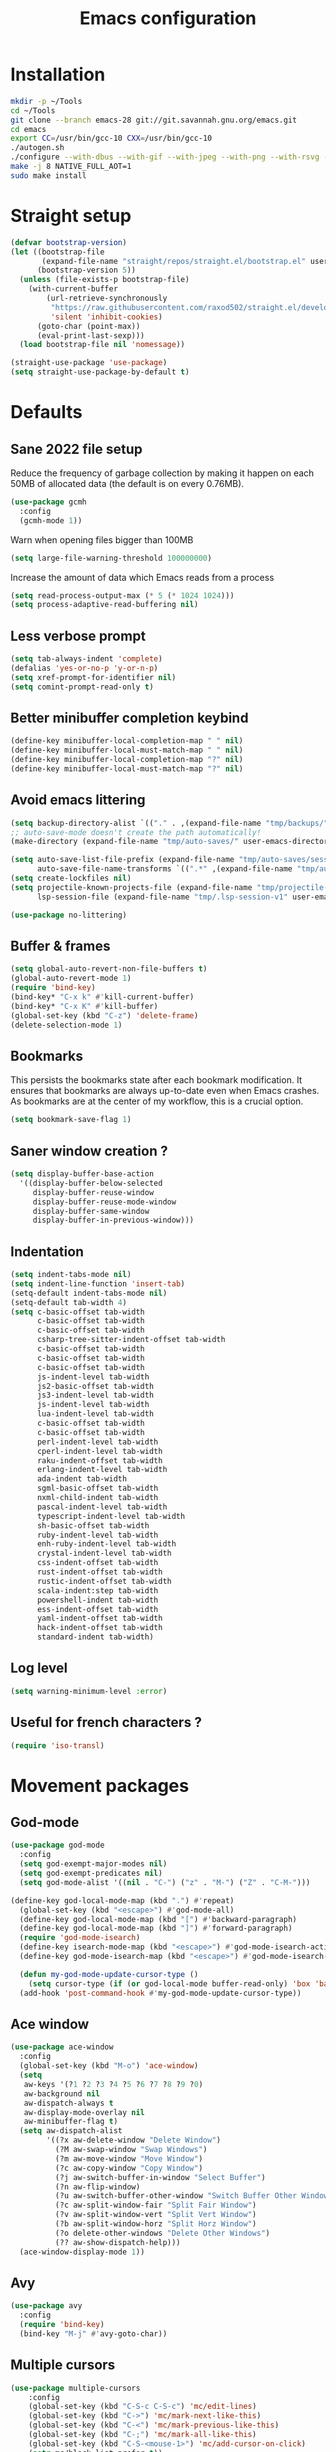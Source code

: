 #+TITLE: Emacs configuration
#+PROPERTY: header-args:emacs-lisp :tangle .emacs.d/init.el :mkdirp yes

* Installation
#+BEGIN_SRC sh :tangle ~/.scripts/emacs/install.sh :shebang #!/usr/bin/env bash :mkdirp yes
mkdir -p ~/Tools
cd ~/Tools
git clone --branch emacs-28 git://git.savannah.gnu.org/emacs.git
cd emacs
export CC=/usr/bin/gcc-10 CXX=/usr/bin/gcc-10
./autogen.sh
./configure --with-dbus --with-gif --with-jpeg --with-png --with-rsvg --with-x-toolkit=gtk --with-xwidgets --with-imagemagick --with-cairo --with-mailutils --with-gnutls -without-pop --with-json --with-native-compilation
make -j 8 NATIVE_FULL_AOT=1
sudo make install
#+END_SRC

* Straight setup
 #+BEGIN_SRC emacs-lisp
  (defvar bootstrap-version)
  (let ((bootstrap-file
         (expand-file-name "straight/repos/straight.el/bootstrap.el" user-emacs-directory))
        (bootstrap-version 5))
    (unless (file-exists-p bootstrap-file)
      (with-current-buffer
          (url-retrieve-synchronously
           "https://raw.githubusercontent.com/raxod502/straight.el/develop/install.el"
           'silent 'inhibit-cookies)
        (goto-char (point-max))
        (eval-print-last-sexp)))
    (load bootstrap-file nil 'nomessage))
#+END_SRC

#+BEGIN_SRC emacs-lisp
  (straight-use-package 'use-package)
  (setq straight-use-package-by-default t)
#+END_SRC

* Defaults
** Sane 2022 file setup
Reduce the frequency of garbage collection by making it happen on each 50MB of allocated data (the default is on every 0.76MB).
#+BEGIN_SRC emacs-lisp
  (use-package gcmh
    :config
    (gcmh-mode 1))
#+END_SRC

Warn when opening files bigger than 100MB
#+BEGIN_SRC emacs-lisp
  (setq large-file-warning-threshold 100000000)
#+END_SRC

Increase the amount of data which Emacs reads from a process
#+BEGIN_SRC emacs-lisp
(setq read-process-output-max (* 5 (* 1024 1024)))
(setq process-adaptive-read-buffering nil)
#+END_SRC

** Less verbose prompt
#+BEGIN_SRC emacs-lisp
  (setq tab-always-indent 'complete)
  (defalias 'yes-or-no-p 'y-or-n-p)
  (setq xref-prompt-for-identifier nil)
  (setq comint-prompt-read-only t)
#+END_SRC

** Better minibuffer completion keybind
#+begin_src emacs-lisp
  (define-key minibuffer-local-completion-map " " nil)
  (define-key minibuffer-local-must-match-map " " nil)
  (define-key minibuffer-local-completion-map "?" nil)
  (define-key minibuffer-local-must-match-map "?" nil)
#+end_src

** Avoid emacs littering
#+BEGIN_SRC emacs-lisp
  (setq backup-directory-alist `(("." . ,(expand-file-name "tmp/backups/" user-emacs-directory))))
  ;; auto-save-mode doesn't create the path automatically!
  (make-directory (expand-file-name "tmp/auto-saves/" user-emacs-directory) t)
  
  (setq auto-save-list-file-prefix (expand-file-name "tmp/auto-saves/sessions/" user-emacs-directory)
        auto-save-file-name-transforms `((".*" ,(expand-file-name "tmp/auto-saves/" user-emacs-directory) t)))
  (setq create-lockfiles nil)
  (setq projectile-known-projects-file (expand-file-name "tmp/projectile-bookmarks.eld" user-emacs-directory)
        lsp-session-file (expand-file-name "tmp/.lsp-session-v1" user-emacs-directory))
  
  (use-package no-littering)
#+END_SRC

** Buffer & frames
#+BEGIN_SRC emacs-lisp
  (setq global-auto-revert-non-file-buffers t)
  (global-auto-revert-mode 1)
  (require 'bind-key)
  (bind-key* "C-x k" #'kill-current-buffer)
  (bind-key* "C-x K" #'kill-buffer)
  (global-set-key (kbd "C-z") 'delete-frame)
  (delete-selection-mode 1)
#+END_SRC

** Bookmarks
This persists the bookmarks state after each bookmark modification.
It ensures that bookmarks are always up-to-date even when Emacs crashes.
As bookmarks are at the center of my workflow, this is a crucial option.

#+begin_src emacs-lisp
  (setq bookmark-save-flag 1)
#+end_src

** Saner window creation ?
#+begin_src emacs-lisp
  (setq display-buffer-base-action
    '((display-buffer-below-selected
       display-buffer-reuse-window
       display-buffer-reuse-mode-window
       display-buffer-same-window
       display-buffer-in-previous-window)))
#+end_src

** Indentation
#+BEGIN_SRC emacs-lisp
  (setq indent-tabs-mode nil)
  (setq indent-line-function 'insert-tab)
  (setq-default indent-tabs-mode nil)
  (setq-default tab-width 4)
  (setq c-basic-offset tab-width
        c-basic-offset tab-width
        c-basic-offset tab-width
        csharp-tree-sitter-indent-offset tab-width
        c-basic-offset tab-width
        c-basic-offset tab-width
        c-basic-offset tab-width
        js-indent-level tab-width
        js2-basic-offset tab-width
        js3-indent-level tab-width
        js-indent-level tab-width
        lua-indent-level tab-width
        c-basic-offset tab-width
        c-basic-offset tab-width
        perl-indent-level tab-width
        cperl-indent-level tab-width
        raku-indent-offset tab-width
        erlang-indent-level tab-width
        ada-indent tab-width
        sgml-basic-offset tab-width
        nxml-child-indent tab-width
        pascal-indent-level tab-width
        typescript-indent-level tab-width
        sh-basic-offset tab-width
        ruby-indent-level tab-width
        enh-ruby-indent-level tab-width
        crystal-indent-level tab-width
        css-indent-offset tab-width
        rust-indent-offset tab-width
        rustic-indent-offset tab-width
        scala-indent:step tab-width
        powershell-indent tab-width
        ess-indent-offset tab-width
        yaml-indent-offset tab-width
        hack-indent-offset tab-width
        standard-indent tab-width)
#+END_SRC

** Log level
#+BEGIN_SRC emacs-lisp
  (setq warning-minimum-level :error)
#+END_SRC

** Useful for french characters ?
#+begin_src emacs-lisp
  (require 'iso-transl)
#+end_src

* Movement packages
** God-mode
#+begin_src emacs-lisp
  (use-package god-mode
    :config
    (setq god-exempt-major-modes nil)
    (setq god-exempt-predicates nil)
    (setq god-mode-alist '((nil . "C-") ("z" . "M-") ("Z" . "C-M-")))

  (define-key god-local-mode-map (kbd ".") #'repeat)
    (global-set-key (kbd "<escape>") #'god-mode-all)
    (define-key god-local-mode-map (kbd "[") #'backward-paragraph)
    (define-key god-local-mode-map (kbd "]") #'forward-paragraph)
    (require 'god-mode-isearch)
    (define-key isearch-mode-map (kbd "<escape>") #'god-mode-isearch-activate)
    (define-key god-mode-isearch-map (kbd "<escape>") #'god-mode-isearch-disable)

    (defun my-god-mode-update-cursor-type ()
      (setq cursor-type (if (or god-local-mode buffer-read-only) 'box 'bar)))
    (add-hook 'post-command-hook #'my-god-mode-update-cursor-type))
#+end_src

** Ace window
#+BEGIN_SRC emacs-lisp
  (use-package ace-window
    :config
    (global-set-key (kbd "M-o") 'ace-window)
    (setq
     aw-keys '(?1 ?2 ?3 ?4 ?5 ?6 ?7 ?8 ?9 ?0)
     aw-background nil
     aw-dispatch-always t
     aw-display-mode-overlay nil
     aw-minibuffer-flag t)
    (setq aw-dispatch-alist
          '((?x aw-delete-window "Delete Window")
            (?M aw-swap-window "Swap Windows")
            (?m aw-move-window "Move Window")
            (?c aw-copy-window "Copy Window")
            (?j aw-switch-buffer-in-window "Select Buffer")
            (?n aw-flip-window)
            (?u aw-switch-buffer-other-window "Switch Buffer Other Window")
            (?c aw-split-window-fair "Split Fair Window")
            (?v aw-split-window-vert "Split Vert Window")
            (?b aw-split-window-horz "Split Horz Window")
            (?o delete-other-windows "Delete Other Windows")
            (?? aw-show-dispatch-help)))
    (ace-window-display-mode 1))
#+END_SRC

** Avy
#+BEGIN_SRC emacs-lisp
  (use-package avy
    :config
    (require 'bind-key)
    (bind-key "M-j" #'avy-goto-char))
#+END_SRC

** Multiple cursors
#+BEGIN_SRC emacs-lisp
  (use-package multiple-cursors
      :config
      (global-set-key (kbd "C-S-c C-S-c") 'mc/edit-lines)
      (global-set-key (kbd "C->") 'mc/mark-next-like-this)
      (global-set-key (kbd "C-<") 'mc/mark-previous-like-this)
      (global-set-key (kbd "C-;") 'mc/mark-all-like-this)
      (global-set-key (kbd "C-S-<mouse-1>") 'mc/add-cursor-on-click)
      (setq mc/black-list-prefer t))
#+END_SRC

** Expand region
#+BEGIN_SRC emacs-lisp
  (use-package expand-region
    :config
    (global-set-key (kbd "C-=") 'er/expand-region)
    (global-set-key (kbd "C--") 'er/contract-region))
#+END_SRC

** Undo-fu
#+begin_src emacs-lisp
  (use-package undo-fu
    :config
    (global-unset-key (kbd "C-/"))
    (global-unset-key (kbd "C-?"))
    (global-set-key (kbd "C-/")   'undo-fu-only-undo)
    (global-set-key (kbd "C-?") 'undo-fu-only-redo))
#+end_src

* Appearance
** Hide mode-line minor mode
#+begin_src emacs-lisp
  (defvar-local hidden-mode-line-mode nil)

  (define-minor-mode hidden-mode-line-mode
    "Minor mode to hide the mode-line in the current buffer."
    :init-value nil
    :global t
    :variable hidden-mode-line-mode
    :group 'editing-basics
    (if hidden-mode-line-mode
        (setq hide-mode-line mode-line-format
              mode-line-format nil)
      (setq mode-line-format hide-mode-line
            hide-mode-line nil))
    (force-mode-line-update)
    (when (and (called-interactively-p 'interactive)
               hidden-mode-line-mode)
      (run-with-idle-timer
       0 nil 'message
       (concat "Hidden Mode Line Mode enabled.  "
               "Use M-x hidden-mode-line-mode to make the mode-line appear."))))
#+end_src

** Lighter interface
#+BEGIN_SRC emacs-lisp
  (scroll-bar-mode -1)
  (tool-bar-mode -1)
  (tooltip-mode -1)
  (menu-bar-mode -1)
  (setq
   window-divider-default-places t
   window-divider-default-right-width 1
   window-divider-default-bottom-width 1)
  (window-divider-mode 1)
#+END_SRC

** Fonts setting
#+BEGIN_SRC emacs-lisp
  (setq-default fill-column 100)

  (set-face-attribute 'default nil :font "SauceCodePro NF-12")

  ;; Set the fixed pitch face
  (set-face-attribute 'fixed-pitch nil :font "SauceCodePro NF-12")

  ;; Set the variable pitch face
  (set-face-attribute 'variable-pitch nil :font "Cantarell-12" :weight 'regular)

  (defun disable-mixed-pitch ()
    (interactive)
    (mixed-pitch-mode -1))

  (use-package mixed-pitch
    :hook
    (text-mode . mixed-pitch-mode)
    (yaml-mode . disable-mixed-pitch))

;;  (use-package textsize
;;    :commands textsize-mode
;;    :init (textsize-mode)
;;    :config
;;    (setq textsize-default-points 11))
#+END_SRC

** Theme magic
The following functions allow me to change my emacs theme and have my topbar and search application using emacs colors.
#+BEGIN_SRC emacs-lisp
  (defun generate-colors-file ()
    "Function to generate my colors file."
    (interactive)
    (delete-file "~/.colors")
    (append-to-file
     (concat
      "background="
      (face-background 'default)

      "\nbackground_alt="
      (face-background 'mode-line-inactive)

      "\nforeground="
      (face-foreground 'default)

      "\nforeground_alt="
      (face-foreground 'diff-context)

      "\nselected="
      (face-background 'region)

      "\nhighlight="
      (face-background 'cursor)

      "\nalert="
      (face-background 'trailing-whitespace)

      "\n"
      )

     nil

     "~/.colors"
     )
    )
#+END_SRC

The following allows emacs to interact with Pywal and wpgtk to generate a theme based on the Emacs one for the rest of my system.
After installing both tools, you just need to execute the command: `wpg-install.sh -Iig` and select the FlatColors gnome theme.
#+BEGIN_SRC emacs-lisp
  (use-package theme-magic)

  (defun custom/load-theme ()
    "Load a theme, generate my colors file and refresh my window manager."
    (interactive)
    (call-interactively 'load-theme)
    (run-with-timer 0.2 nil (lambda ()
                              (theme-magic-from-emacs)
                              (generate-colors-file)
                              (shell-command "wpg -i .wallpaper ~/.cache/wal/colors.json" nil nil)
                              (shell-command "wpg -s .wallpaper" nil nil)
                              (exwm/refresh-setup-and-monitors))))
#+END_SRC

** Doom themes
One can use (global-hl-line-mode 1) to highlight the current line.
#+BEGIN_SRC emacs-lisp
  (use-package doom-themes
    ;;:custom-face
    ;; (org-block ((t (:background "#272C36"))))
    ;; (org-block-begin-line ((t (:background "#272C36"))))
    ;; (org-block-end-line ((t (:background "#272C36"))))
    ;; (window-divider ((t (:foreground "#2e3440"))))
    ;; (window-divider-first-pixel ((t (:foreground "#2e3440"))))
    ;; (window-divider-last-pixel ((t (:foreground "#2e3440"))))
    ;; (hl-line ((t (:background "#434C5E"))))
    ;; :hook (server-after-make-frame . (lambda () (load-theme
    ;;                                            'doom-nord t)))
    :config
    (defun doom-themes-hide-modeline ())
    (doom-themes-org-config))

    ;;(defun darken-buffer ()
    ;;  (setq buffer-face-mode-face `(:background "#272C36"))
    ;;  (face-remap-add-relative 'hl-line `(:background "#2e3440"))
    ;;  (face-remap-add-relative 'fringe `(:background "#272C36"))
    ;;  (buffer-face-mode 1))

    ;;(add-hook 'help-mode-hook #'darken-buffer)
    ;;(add-hook 'helpful-mode-hook #'darken-buffer)
#+END_SRC

** Modus theme
#+BEGIN_SRC emacs-lisp
  (use-package modus-themes
    :init
    (setq modus-themes-mode-line '(borderless accented))
    (modus-themes-load-themes))
#+END_SRC

** Doom modeline
#+BEGIN_SRC emacs-lisp
  (defun custom/doom-modeline-start ()
    (interactive)
    (doom-modeline-mode 0)
    (setq doom-modeline-height 24
          doom-modeline-major-mode-icon nil
          doom-modeline-major-mode-color-icon nil
          doom-modeline-gnus t
          doom-modeline-gnus-timer 1)

    (set-face-attribute 'doom-modeline-bar nil :background (face-background 'mode-line))
    (set-face-attribute 'doom-modeline-bar-inactive nil :background (face-background 'mode-line-inactive))
    (set-face-attribute 'mode-line nil :height 90)
    (set-face-attribute 'mode-line-inactive nil :height 90)
    (column-number-mode 1)
    (doom-modeline-mode 1))

  (use-package doom-modeline
    :hook (server-after-make-frame . custom/doom-modeline-start)
    :config
    (defun fw/s-truncate (len s &optional ellipsis)
      "Like `s-truncate' but
            - return S when LEN is nil
            - return empty string when len is shorter than ELLIPSIS"
      (declare (pure t) (side-effect-free t))
      (let ((ellipsis (or ellipsis "...")))
        (cond
         ((null len) s)
         ((< len (length ellipsis)) "")
         (t (s-truncate len s ellipsis)))))

    (defun fw/doom-modeline-segment--buffer-info (orig-fn &rest args)
      "`doom-modeline-segment--buffer-info' but truncate for EXWM buffers."
      (fw/s-truncate (max 15 (- (window-width) 50))
                     (format-mode-line (apply orig-fn args))
                     "..."))
    (advice-add #'doom-modeline-segment--buffer-info :around #'fw/doom-modeline-segment--buffer-info))
#+END_SRC

** Focus
*** Olivetti
#+BEGIN_SRC emacs-lisp
  (use-package olivetti
    :config
    (setq olivetti-margin-width 120
          olivetti-minimum-body-width 120
          olivetti-body-width 120))
#+END_SRC

*** Hideshow
#+BEGIN_SRC emacs-lisp
  (use-package hideshow
    :hook
    (prog-mode . hs-minor-mode)
    :bind (
           :map prog-mode-map
           ("C-<tab>" . hs-cycle)
           ("C-<iso-lefttab>" . hs-global-cycle))
    :config
    (defun hs-cycle (&optional level)
      (interactive "p")
      (let (message-log-max
            (inhibit-message t))
        (if (= level 1)
            (pcase last-command
              ('hs-cycle
               (hs-hide-level 1)
               (setq this-command 'hs-cycle-children))
              ('hs-cycle-children
               ;; TODO: Fix this case. `hs-show-block' needs to be
               ;; called twice to open all folds of the parent
               ;; block.
               (save-excursion (hs-show-block))
               (hs-show-block)
               (setq this-command 'hs-cycle-subtree))
              ('hs-cycle-subtree
               (hs-hide-block))
              (_
               (if (not (hs-already-hidden-p))
                   (hs-hide-block)
                 (hs-hide-level 1)
                 (setq this-command 'hs-cycle-children))))
          (hs-hide-level level)
          (setq this-command 'hs-hide-level))))

    (defun hs-global-cycle ()
      (interactive)
      (pcase last-command
        ('hs-global-cycle
         (save-excursion (hs-show-all))
         (setq this-command 'hs-global-show))
        (_ (hs-hide-all)))))
#+END_SRC

** Focus
#+BEGIN_SRC emacs-lisp
  (use-package focus)
#+END_SRC

** Pulsar
#+BEGIN_SRC emacs-lisp
  (use-package pulsar
    :straight (pulsar :type git :host gitlab :repo "protesilaos/pulsar")
    :config
    (setq pulse-flag t)
    (pulsar-global-mode 1))
#+END_SRC

** All the icons
#+BEGIN_SRC emacs-lisp
  (use-package all-the-icons
    :if (display-graphic-p))
#+END_SRC

#+BEGIN_SRC emacs-lisp
  (use-package all-the-icons-dired
    :hook
    (dired-mode . all-the-icons-dired-mode))
#+END_SRC

#+BEGIN_SRC emacs-lisp
  (use-package all-the-icons-ibuffer
    :after all-the-icons)
#+END_SRC

** Coding style
#+BEGIN_SRC emacs-lisp
  (defun custom/coding-faces ()
    (interactive)
    (set-face-attribute 'font-lock-keyword-face nil :weight 'ultra-bold)
    (set-face-attribute 'font-lock-comment-face nil :slant 'italic :weight 'normal)
    (set-face-attribute 'font-lock-function-name-face nil :slant 'italic :weight 'semi-bold)
    (set-face-attribute 'font-lock-string-face nil :weight 'normal :slant 'italic))

  (add-hook 'prog-mode-hook #'custom/coding-faces)

  (use-package prism
    :defer t
    :config
    (setq prism-num-faces 16)

    (prism-set-colors
      :desaturations '(0) ; do not change---may lower the contrast ratio
      :lightens '(0)      ; same
      :colors (modus-themes-with-colors
                (list blue
                      fg-main
                      magenta
                      green
                      red-alt
                      cyan
                      cyan-alt
                      red-alt-other
                      magenta-alt
                      green-alt
                      cyan
                      blue-alt-other
                      blue-alt
                      yellow
                      green-alt-other
                      fg-special-warm))))
#+END_SRC

** Ediff style
#+BEGIN_SRC emacs-lisp
  (use-package ediff
      :straight (:type built-in)
      :custom
      ((ediff-window-setup-function 'ediff-setup-windows-plain)
       (ediff-diff-options "-w")
       (ediff-split-window-function 'split-window-horizontally)))
#+END_SRC

* Utilities
** Sudo edit
#+BEGIN_SRC emacs-lisp
  (use-package sudo-edit)
#+END_SRC

** which-key
#+BEGIN_SRC emacs-lisp
  (use-package which-key
    :init (which-key-mode)
    :diminish which-key-mode
    :config
    (setq which-key-idle-delay 1
          which-key-popup-type 'side-window)
    ;; TODO Pretty damn ugly, must understand the correct way to customize
    (defun which-key--side-window-max-dimensions ()
      (cons
       ;; height
       5
       ;; width
       (window-width)))

    (defun which-key--show-buffer-side-window (act-popup-dim)
      "Show which-key buffer when popup type is side-window."
      (when (and which-key-preserve-window-configuration
                 (not which-key--saved-window-configuration))
        (setq which-key--saved-window-configuration (current-window-configuration)))
      (let* ((height (car act-popup-dim))
             (alist
              `((window-height . 6)
                )))
        (display-buffer-below-selected which-key--buffer alist))))
#+END_SRC

** Ibuffer
#+begin_src emacs-lisp
  (use-package ibuffer-vc)
#+end_src

** Zoom-mode
#+begin_src emacs-lisp
  (use-package zoom
    :custom
    (zoom-size '(0.55 . 0.55)))
#+end_src

** Dogears
#+BEGIN_SRC emacs-lisp
  (use-package dogears
    :straight (dogears :fetcher github :repo "alphapapa/dogears.el"
                     :files (:defaults (:exclude "helm-dogears.el")))

    ;; These bindings are optional, of course:
    :bind (:map global-map
                ("M-g d" . dogears-go)
                ("M-g M-b" . dogears-back)
                ("M-g M-f" . dogears-forward)
                ("M-g M-d" . dogears-list)
                ("M-g M-D" . dogears-sidebar))
    :config
    (dogears-mode))
#+END_SRC

** Window layout
#+BEGIN_SRC emacs-lisp
  (defun window/4k-layout ()
    (interactive)
    (delete-other-windows)
    (split-window-right)
    (split-window-right)
    (other-window 1)
    (split-window)
    (split-window)
    (zoom))
#+END_SRC

* Search & completion

** Vertico
#+BEGIN_SRC emacs-lisp
  (use-package vertico
      :straight (vertico :type git :host github :repo "minad/vertico")
      :config
      (load-file "~/.emacs.d/straight/build/vertico/extensions/vertico-buffer.el")
      (setq
       vertico-cycle t
       vertico-buffer-display-action '(display-buffer-below-selected (window-height . 10)))
      (vertico-mode)
      (vertico-buffer-mode))
#+END_SRC

** Corfu
#+BEGIN_SRC emacs-lisp
    (use-package corfu
      :straight (corfu :type git :host github :repo "minad/corfu" :files ("*" "extensions/*.el" (:exclude ".git")))
      ;; Optional customizations
      :custom
      (corfu-cycle t)                ;; Enable cycling for `corfu-next/previous'
      (corfu-auto t)                 ;; Enable auto completion
      (corfu-auto-prefix 2)
      (corfu-auto-delay 0.0)
      (corfu-echo-documentation 0.25) ;; Disable documentation in the echo area
      (corfu-quit-at-boundary 'separator)   ;; Never quit at completion boundary
      (corfu-preselect-first nil)    ;; Disable candidate preselection
      (corfu-preview-current 'insert)    ;; Disable current candidate preview
      ;; (corfu-separator ?\s)          ;; Orderless field separator
      ;; (corfu-quit-no-match nil)      ;; Never quit, even if there is no match
      ;; (corfu-on-exact-match nil)     ;; Configure handling of exact matches
      ;; (corfu-scroll-margin 5)        ;; Use scroll margin

      ;; You may want to enable Corfu only for certain modes.
      ;; :hook ((prog-mode . corfu-mode)
      ;;        (shell-mode . corfu-mode)
      ;;        (eshell-mode . corfu-mode))

      ;; Recommended: Enable Corfu globally.
      ;; This is recommended since dabbrev can be used globally (M-/).
      :bind (:map corfu-map
                  ("M-SPC" . corfu-insert-separator))
      :init
      (global-corfu-mode)
      (corfu-history-mode)
      (add-hook 'eshell-mode-hook
            (lambda ()
              (setq-local corfu-auto nil)
              (corfu-mode)))

      (defun corfu-send-shell (&rest _)
        "Send completion candidate when inside comint/eshell."
        (cond
         ((and (derived-mode-p 'eshell-mode) (fboundp 'eshell-send-input))
          (eshell-send-input))
         ((and (derived-mode-p 'comint-mode)  (fboundp 'comint-send-input))
          (comint-send-input))))

      (advice-add #'corfu-insert :after #'corfu-send-shell))
#+END_SRC

** Embark
#+BEGIN_SRC emacs-lisp
  (use-package embark
    :bind (
           :map minibuffer-local-map
           ("C-c e" . embark-act)))
#+END_SRC

** Wgrep 
#+BEGIN_SRC emacs-lisp
  (use-package wgrep)
#+END_SRC

** Consult
#+BEGIN_SRC emacs-lisp
  (use-package consult
    ;; Replace bindings. Lazily loaded due by `use-package'.
    :bind (;; C-c bindings (mode-specific-map)
           ("C-c h" . consult-history)
           ("C-c m" . consult-mode-command)
           ("C-c k" . consult-kmacro)
           ;; C-x bindings (ctl-x-map)
           ("C-x M-:" . consult-complex-command)     ;; orig. repeat-complex-command
           ("C-x b" . consult-buffer)                ;; orig. switch-to-buffer
           ("C-x 4 b" . consult-buffer-other-window) ;; orig. switch-to-buffer-other-window
           ("C-x 5 b" . consult-buffer-other-frame)  ;; orig. switch-to-buffer-other-frame
           ("C-x r b" . consult-bookmark)            ;; orig. bookmark-jump
           ("C-c b" . consult-bookmark)
           ("C-x p b" . consult-project-buffer)      ;; orig. project-switch-to-buffer
           ;; Custom M-# bindings for fast register access
           ("M-#" . consult-register-load)
           ("M-'" . consult-register-store)          ;; orig. abbrev-prefix-mark (unrelated)
           ("C-M-#" . consult-register)
           ;; Other custom bindings
           ("M-y" . consult-yank-pop)                ;; orig. yank-pop
           ("<help> a" . consult-apropos)            ;; orig. apropos-command
           ;; M-g bindings (goto-map)
           ("M-g e" . consult-compile-error)
           ("M-g f" . consult-flycheck)               ;; Alternative: consult-flycheck
           ("M-g g" . consult-goto-line)             ;; orig. goto-line
           ("M-g M-g" . consult-goto-line)           ;; orig. goto-line
           ("M-g o" . consult-outline)               ;; Alternative: consult-org-heading
           ("M-g m" . consult-mark)
           ("M-g k" . consult-global-mark)
           ("M-g i" . consult-imenu)
           ("M-g I" . consult-imenu-multi)
           ;; M-s bindings (search-map)
           ("M-s e" . consult-isearch-history)
           ("M-s d" . consult-find)
           ("M-s D" . consult-locate)
           ("M-s g" . consult-grep)
           ("M-s G" . consult-git-grep)
           ("M-s r" . consult-ripgrep)
           ("M-s l" . consult-line)
           ("M-s L" . consult-line-multi)
           ("M-s m" . consult-multi-occur)
           ("M-s k" . consult-keep-lines)
           ("M-s u" . consult-focus-lines)
           ;; Minibuffer history
           :map minibuffer-local-map
           ("M-s" . consult-history)                 ;; orig. next-matching-history-element
           ("M-r" . consult-history))                ;; orig. previous-matching-history-element

    ;; Enable automatic preview at point in the *Completions* buffer. This is
    ;; relevant when you use the default completion UI.
    :hook (completion-list-mode . consult-preview-at-point-mode)

    ;; The :init configuration is always executed (Not lazy)
    :init

    ;; Optionally configure the register formatting. This improves the register
    ;; preview for `consult-register', `consult-register-load',
    ;; `consult-register-store' and the Emacs built-ins.
    (setq register-preview-delay 0.5
          register-preview-function #'consult-register-format)

    ;; Optionally tweak the register preview window.
    ;; This adds thin lines, sorting and hides the mode line of the window.
    (advice-add #'register-preview :override #'consult-register-window)

    ;; Optionally replace `completing-read-multiple' with an enhanced version.
    (advice-add #'completing-read-multiple :override #'consult-completing-read-multiple)

    ;; Use Consult to select xref locations with preview
    (setq xref-show-xrefs-function #'consult-xref
          xref-show-definitions-function #'consult-xref)

    ;; Configure other variables and modes in the :config section,
    ;; after lazily loading the package.
    :config

    ;; Optionally configure preview. The default value
    ;; is 'any, such that any key triggers the preview.
    ;; (setq consult-preview-key 'any)
    ;; (setq consult-preview-key (kbd "M-."))
    ;; (setq consult-preview-key (list (kbd "<S-down>") (kbd "<S-up>")))
    ;; For some commands and buffer sources it is useful to configure the
    ;; :preview-key on a per-command basis using the `consult-customize' macro.
    (consult-customize
     consult-theme
     :preview-key '(:debounce 0.2 any)
     consult-ripgrep consult-git-grep consult-grep
     consult-bookmark consult-recent-file consult-xref
     consult--source-bookmark consult--source-recent-file
     consult--source-project-recent-file
     :preview-key (kbd "M-."))

    ;; Optionally configure the narrowing key.
    ;; Both < and C-+ work reasonably well.
    (setq consult-narrow-key "<")) ;; (kbd "C-+")

  ;; Optionally make narrowing help available in the minibuffer.
  ;; You may want to use `embark-prefix-help-command' or which-key instead.
  ;; (define-key consult-narrow-map (vconcat consult-narrow-key "?") #'consult-narrow-help)

  ;; By default `consult-project-function' uses `project-root' from project.el.
  ;; Optionally configure a different project root function.
  ;; There are multiple reasonable alternatives to chose from.
      ;;;; 1. project.el (the default)
  ;; (setq consult-project-function #'consult--default-project--function)
      ;;;; 2. projectile.el (projectile-project-root)
  ;; (autoload 'projectile-project-root "projectile")
  ;; (setq consult-project-function (lambda (_) (projectile-project-root)))
      ;;;; 3. vc.el (vc-root-dir)
  ;; (setq consult-project-function (lambda (_) (vc-root-dir)))
      ;;;; 4. locate-dominating-file
  ;; (setq consult-project-function (lambda (_) (locate-dominating-file "." ".git")))
  ;;(setq completion-in-region-function
  ;;  (lambda (&rest args)
  ;;    (apply (if vertico-mode
  ;;               #'consult-completion-in-region
  ;;             #'completion--in-region)
  ;;           args))))

  (use-package embark-consult)
#+END_SRC

** Orderless
#+BEGIN_SRC emacs-lisp
  (use-package orderless
    :init
    ;; Configure a custom style dispatcher (see the Consult wiki)
    ;; (setq orderless-style-dispatchers '(+orderless-dispatch)
    ;;       orderless-component-separator #'orderless-escapable-split-on-space)
    (setq completion-styles '(orderless)
    completion-category-defaults nil
    completion-category-overrides '((file (styles partial-completion)))))
#+END_SRC

** Marginalia
#+BEGIN_SRC emacs-lisp
  (use-package marginalia
    ;; Either bind `marginalia-cycle` globally or only in the minibuffer
    :bind (
     :map minibuffer-local-map
     ("M-A" . marginalia-cycle))
    :init
    (marginalia-mode))
#+END_SRC

** Cape
#+BEGIN_SRC emacs-lisp
  (use-package cape
    ;; Bind dedicated completion commands
    :bind (("C-c p p" . completion-at-point) ;; capf
     ("C-c p t" . complete-tag)        ;; etags
     ("C-c p d" . cape-dabbrev)        ;; or dabbrev-completion
     ("C-c p f" . cape-file)
     ("C-c p k" . cape-keyword)
     ("C-c p s" . cape-symbol)
     ("C-c p a" . cape-abbrev)
     ("C-c p i" . cape-ispell)
     ("C-c p l" . cape-line)
     ("C-c p w" . cape-dict)
     ("C-c p \\" . cape-tex)
     ("C-c p _" . cape-tex)
     ("C-c p ^" . cape-tex)
     ("C-c p &" . cape-sgml)
     ("C-c p r" . cape-rfc1345))
    :init
    ;; Add `completion-at-point-functions', used by `completion-at-point'.
    (add-to-list 'completion-at-point-functions #'cape-file)
    (add-to-list 'completion-at-point-functions #'cape-tex)
    (add-to-list 'completion-at-point-functions #'cape-dabbrev)
    (add-to-list 'completion-at-point-functions #'cape-keyword)
    (add-to-list 'completion-at-point-functions #'cape-sgml)
    ;;(add-to-list 'completion-at-point-functions #'cape-rfc1345)
    ;;(add-to-list 'completion-at-point-functions #'cape-abbrev)
    (add-to-list 'completion-at-point-functions #'cape-ispell)
    ;;(add-to-list 'comnpletion-at-point-functions #'cape-dict)
    ;;(add-to-list 'completion-at-point-functions #'cape-symbol)
    ;;(add-to-list 'completion-at-point-functions #'cape-line)
    ;; Silence the pcomplete capf, no errors or messages!
    (advice-add 'pcomplete-completions-at-point :around #'cape-wrap-silent)

    ;; Ensure that pcomplete does not write to the buffer
    ;; and behaves as a pure `completion-at-point-function'.
    (advice-add 'pcomplete-completions-at-point :around #'cape-wrap-purify))
#+END_SRC

** Savehist
#+BEGIN_SRC emacs-lisp
  (use-package savehist
    :init
    (savehist-mode))
#+END_SRC

** Helpful
#+BEGIN_SRC emacs-lisp
  (use-package helpful
    :config
    (setq counsel-describe-function-function #'helpful-callable)
    (setq counsel-describe-variable-function #'helpful-variable)
    (global-set-key (kbd "C-h f") #'helpful-callable)
    (global-set-key (kbd "C-h v") #'helpful-variable)
    (global-set-key (kbd "C-h k") #'helpful-key)
    (global-set-key (kbd "C-c C-d") #'helpful-at-point)
    (global-set-key (kbd "C-h F") #'helpful-function)
    (global-set-key (kbd "C-h C") #'helpful-command))
#+END_SRC

* Coding
** Nix
#+BEGIN_SRC emacs-lisp
  (use-package nix-mode
    :mode "\\.nix\\'")
#+END_SRC

** Flymake
#+BEGIN_SRC emacs-lisp
  (use-package flymake-eslint)
#+END_SRC

** Flycheck
#+BEGIN_SRC emacs-lisp
  ;; (use-package flycheck
  ;;   :init (global-flycheck-mode))

  ;; (use-package consult-flycheck)
#+END_SRC

** Rainbow mode
#+BEGIN_SRC emacs-lisp
  (use-package rainbow-mode)
#+END_SRC

** Rainbow delimiters
#+BEGIN_SRC emacs-lisp
  (use-package rainbow-delimiters
    :hook (prog-mode . rainbow-delimiters-mode))
#+END_SRC

** Highlight parentheses
#+BEGIN_SRC emacs-lisp
  (use-package highlight-parentheses
    :config
    (global-highlight-parentheses-mode 1))
#+END_SRC

** Electric pair
#+BEGIN_SRC emacs-lisp
  (setq electric-pair-pairs
    '(
      (?\' . ?\')
      (?\" . ?\")
      (?\[ . ?\])
      (?\{ . ?\})))
  (electric-pair-mode 1)
#+END_SRC

** Aggressive indent
It is nice but sometimes too aggressive !
#+begin_src emacs-lisp
  (electric-indent-mode 0)
  (use-package aggressive-indent
      :config
      (add-to-list 'aggressive-indent-dont-indent-if
                   '(and (eq (char-before) ?\s) (looking-at-p "$")))
      (add-to-list 'aggressive-indent-dont-indent-if
                   '(minibufferp))
      (add-to-list 'aggressive-indent-excluded-modes 'yaml-mode)
      (add-to-list 'aggressive-indent-excluded-modes 'eshell-mode)
      (add-to-list 'aggressive-indent-excluded-modes 'comint-mode)
      (add-to-list 'aggressive-indent-excluded-modes 'authinfo-mode)
      (add-to-list 'aggressive-indent-excluded-modes 'term-mode)
      (add-to-list 'aggressive-indent-excluded-modes 'ansi-term-mode)
      (add-to-list 'aggressive-indent-excluded-modes 'sql-mode)
      (global-aggressive-indent-mode 1))
#+end_src

** The only holy git client !
#+BEGIN_SRC emacs-lisp
  (use-package magit
    :config
    (setq transient-display-buffer-action 'display-buffer-below-selected)
    (defun magit/magit-status-no-split ()
      "Don't split window."
      (interactive)
      (let ((magit-display-buffer-function 'magit-display-buffer-same-window-except-diff-v1))
        (magit-status)))
    (global-set-key (kbd "C-x C-g") 'magit/magit-status-no-split))

  (use-package forge)

  (use-package code-review
    :bind (
           :map forge-topic-mode-map
           ("C-c r" . code-review-forge-pr-at-point)
           ("C-c C-n" . code-review-comment-jump-next)
           ("C-c C-p" . code-review-comment-jump-previous)))
#+END_SRC

** Yasnippet
#+BEGIN_SRC emacs-lisp
  (use-package yasnippet
    :config
    (yas-global-mode 1))

  (use-package yasnippet-snippets)

  (use-package consult-yasnippet)
#+END_SRC

** NodeJS REPL
#+begin_src emacs-lisp
  (use-package nodejs-repl)
#+end_src

** TypeScript
#+begin_src emacs-lisp
  (use-package typescript-mode
    :mode "\\.ts\\'")
    ;; :config
    ;; (add-hook 'typescript-mode-hook #'lsp))
#+end_src

** Jest
#+begin_src emacs-lisp
  (use-package jest-test-mode 
    :commands jest-test-mode
    :hook (typescript-mode js-mode typescript-tsx-mode))
#+end_src

** Apheleia
#+BEGIN_SRC emacs-lisp
  (use-package apheleia
    :straight (apheleia :host github :repo "raxod502/apheleia")
    :config
    (setf (alist-get 'prettier apheleia-formatters)
          '(npx "eslint" "--fix" file))
    (add-to-list 'apheleia-mode-alist '(js-mode . prettier))
    (apheleia-global-mode t))
#+END_SRC

** Tree-sitter
#+BEGIN_SRC emacs-lisp
(use-package tree-sitter
  :ensure t
  :config
  ;; activate tree-sitter on any buffer containing code for which it has a parser available
  (global-tree-sitter-mode)
  ;; you can easily see the difference tree-sitter-hl-mode makes for python, ts or tsx
  ;; by switching on and off
  (add-hook 'tree-sitter-after-on-hook #'tree-sitter-hl-mode))

(use-package tree-sitter-langs
  :ensure t
  :after tree-sitter)
#+END_SRC
*** Combobulate
#+begin_src emacs-lisp
  (use-package combobulate
    :straight (combobulate :type git :host github :repo "mickeynp/combobulate")
    :hook ((python-mode . combobulate-mode)
           (js-mode . combobulate-mode)
           (typescript-mode . combobulate-mode))
    :load-path "~/.emacs.d/straight/repos/combobulate/combobulate.el"
    :config
    (setq combobulate-flash-node nil))
#+end_src

** Eglot
#+begin_src emacs-lisp
  (use-package eglot
    :defer t
    :bind (:map eglot-mode-map
                ("C-." . eglot-code-actions))
    :config
    (defun js/hook ()
      (interactive)
      (eglot-ensure)
      (define-key js-mode-map (kbd "M-.") 'xref-find-definitions)
      (define-key js-mode-map (kbd "M-?") 'xref-find-references)
      (define-key js-mode-map (kbd "C-x C-e") 'nodejs-repl-send-last-expression)
      (define-key js-mode-map (kbd "C-c C-j") 'nodejs-repl-send-line)
      (define-key js-mode-map (kbd "C-c C-r") 'nodejs-repl-send-region)
      (define-key js-mode-map (kbd "C-c C-c") 'nodejs-repl-send-buffer)
      (define-key js-mode-map (kbd "C-c C-l") 'nodejs-repl-load-file)
      (define-key js-mode-map (kbd "C-c C-z") 'nodejs-repl-switch-to-repl))

    (defun sql/hook ()
      (interactive)
      (eglot-ensure)
      (define-key sql-mode-map (kbd "C-x C-e") 'eglot/sqls-select-and-execute-command))

    (defun eglot/after-connect ()
      (interactive)
      (if (or (derived-mode-p 'js-mode) (derived-mode-p 'typescript-mode))
                                     (flymake-eslint-enable)))

    (add-hook 'eglot-managed-mode-hook 'eglot/after-connect)
    (add-hook 'typescript-mode-hook 'js/hook)
    (add-hook 'js-mode-hook 'js/hook)
    (add-hook 'sql-mode-hook 'sql/hook)
    (setq eldoc-echo-area-use-multiline-p nil)

    (delete '((js-mode typescript-mode)
              "typescript-language-server" "--stdio") eglot-server-programs)
    (add-to-list 'eglot-server-programs
                 '((js-mode typescript-mode)
                   "typescript-language-server" "--stdio" "--tsserver-path" "/nix/store/0jshaillr4zq0ml575jjnj1xabmlf3m9-typescript-4.8.4/lib/node_modules/typescript"))

    (defclass eglot-sqls (eglot-lsp-server) () :documentation "SQL's Language Server")
    (add-to-list 'eglot-server-programs '(sql-mode . (eglot-sqls "sqls")))

    (defun eglot/sqls-select-and-execute-command ()
      (interactive)
      (mark-paragraph)
      (eglot/sqls-execute-command))

    (defun eglot/sqls-execute-command ()
      (interactive)
      (let* ((server (eglot-current-server))
             (command "executeQuery")
             (arguments (concat "file://" (buffer-file-name)))
             (beg (eglot--pos-to-lsp-position (if (use-region-p) (region-beginning) (point-min))))
             (end (eglot--pos-to-lsp-position (if (use-region-p) (region-end) (point-max))))
             (res (jsonrpc-request server :workspace/executeCommand
                                   `(:command ,(format "%s" command) :arguments [,arguments]
                                              :timeout 0.5 :range (:start ,beg :end ,end))))
             (buffer (get-buffer-create "*sqls*")))
        (with-current-buffer buffer
          (read-only-mode 0)
          (erase-buffer)
          (eglot--apply-text-edits `[
                                     (:range
                                      (:start
                                       (:line 0 :character 0)
                                       :end
                                       (:line 0 :character 0))
                                      :newText ,res)
                                     ]
                                   )
          (beginning-of-buffer)
          (replace-regexp "+$" "|")
          (beginning-of-buffer)
          (replace-regexp "^+" "|")
          (read-only-mode 1)
          (beginning-of-buffer)
          (org-mode)
          (org-toggle-pretty-entities)
          (mixed-pitch-mode -1)
          (toggle-truncate-lines 1))
        (display-buffer-below-selected buffer '())
        ))

    (cl-defmethod eglot-execute-command
      ((server eglot-sqls) (command (eql executeQuery)) arguments)
      "For executeQuery."
      (eglot/sqls-execute-command))

    (cl-defmethod eglot-execute-command
      ((server eglot-sqls) (_cmd (eql switchDatabase)) arguments)
      "For switchDatabase."
      (let* ((res (jsonrpc-request server :workspace/executeCommand
                                   `(:command "showDatabases" :arguments ,arguments :timeout 0.5)))
             (menu-items (split-string res "\n"))
             (menu `("Eglot code actions:" ("dummy" ,@menu-items)))
             (db (if (listp last-nonmenu-event)
                     (x-popup-menu last-nonmenu-event menu)
                   (completing-read "[eglot] Pick an database: "
                                    menu-items nil t
                                    nil nil (car menu-items))
                   ))
             )
        (jsonrpc-request server :workspace/executeCommand
                         `(:command "switchDatabase" :arguments [,db] :timeout 0.5))
        ))

    (cl-defmethod eglot-execute-command
      ((server eglot-sqls) (_cmd (eql switchConnections)) arguments)
      "For switchConnection."
      (let* ((res (jsonrpc-request server :workspace/executeCommand
                                   `(:command "showConnections" :arguments ,arguments :timeout 0.5)))
             (menu-items (split-string res "\n"))
             (menu `("Eglot code actions:" ("dummy" ,@menu-items)))
             (conn (if (listp last-nonmenu-event)
                       (x-popup-menu last-nonmenu-event menu)
                     (completing-read "[eglot] Pick a connection: "
                                      menu-items nil t
                                      nil nil (car menu-items))
                     ))
             )
        (jsonrpc-request server :workspace/executeCommand
                         `(:command "switchConnections" :arguments [,(nth 0 (split-string conn))] :timeout 0.5))
        )))
#+end_src

** Lsp mode (or emacs as an IDE)
#+BEGIN_SRC emacs-lisp
  ;;(use-package lsp-mode
  ;;  :straight (lsp-mode :type git :host github :repo "emacs-lsp/lsp-mode")
  ;;  :init
  ;;  ;; set prefix for lsp-command-keymap (few alternatives - "C-l", "C-c l")
  ;;  (setq lsp-keymap-prefix "C-c l")
  ;;  :custom
  ;;  (lsp-clients-typescript-server-args '("--stdio"))
  ;;  :bind (
  ;;         :map lsp-mode-map
  ;;         ("C-h ." . lsp-describe-thing-at-point)
  ;;         ("C-." . lsp-execute-code-action)
  ;;         ("M-." . lsp-find-definition))
  ;;  :hook (;; replace XXX-mode with concrete major-mode(e. g. python-mode)
  ;;         (js-mode . lsp)
  ;;         (sql-mode . lsp)
  ;;         (lsp-mode . (lambda () (add-hook 'before-save-hook #'lsp-format-buffer)))
  ;;         ;; if you want which-key integration
  ;;         (lsp-mode . lsp-enable-which-key-integration)
  ;;         )
  ;;  :commands lsp
  ;;  :config
  ;;  (with-eval-after-load 'js
  ;;    (define-key js-mode-map (kbd "M-.") nil)
  ;;  )
  ;;  (setq
  ;;   lsp-log-io nil
  ;;   lsp-completion-provide :none
  ;;   lsp-eldoc-render-all nil
  ;;   lsp-eslint-auto-fix-on-save t
  ;;   lsp-auto-guess-root t
  ;;   lsp-log-io nil
  ;;   lsp-restart 'auto-restart
  ;;   lsp-enable-symbol-highlighting t
  ;;   lsp-enable-on-type-formatting nil
  ;;   lsp-signature-auto-activate nil
  ;;   lsp-signature-render-documentation nil
  ;;   lsp-eldoc-hook nil
  ;;   lsp-headerline-breadcrumb-enable nil
  ;;   lsp-semantic-tokens-enable nil
  ;;   lsp-enable-folding nil
  ;;   lsp-enable-snippet nil
  ;;   lsp-idle-delay 0.5)
  ;;  (defun lsp--eslint-before-save (orig-fun)  
  ;;    "Run lsp-eslint-apply-all-fixes and then run the original lsp--before-save."  
  ;;    (when lsp-eslint-auto-fix-on-save (lsp-eslint-fix-all))  
  ;;    (funcall orig-fun))
  ;;  (advice-add 'lsp--before-save :around #'lsp--eslint-before-save))

  ;; (use-package lsp-ui
  ;;   :commands lsp-ui-mode
  ;;   :config
  ;;   (setq lsp-ui-doc-enable nil
  ;;         lsp-ui-doc-header t
  ;;         lsp-ui-doc-include-signature t
  ;;         lsp-ui-doc-border (face-foreground 'default)
  ;;         lsp-ui-sideline-show-code-actions t
  ;;         lsp-ui-sideline-delay 0.05))
 #+END_SRC

*** Natural languages server
This requires a Java runtime environment.
#+BEGIN_SRC emacs-lisp
  ;; (defun disable-lsp-ltex ()
  ;;   (interactive))
  ;;   ;;(lsp-workspace-shutdown 'lsp--cur-workspace))

  ;; (use-package lsp-ltex
  ;;   :hook
  ;;   (text-mode . (lambda ()
  ;;                  (require 'lsp-ltex)
  ;;                  (lsp)))
  ;;   (yaml-mode . disable-lsp-ltex))
#+END_SRC

*** Dap mode
#+BEGIN_SRC emacs-lisp
  ;; (use-package dap-mode
  ;;   :straight (dap-mode :type git :host github :repo "emacs-lsp/dap-mode"))
#+END_SRC

** Adoc
#+BEGIN_SRC emacs-lisp
  (use-package adoc-mode
    :config
    (add-to-list 'auto-mode-alist '("\\.adoc\\'" . adoc-mode)))
#+END_SRC

** Restclient
#+BEGIN_SRC emacs-lisp
  (use-package restclient
    :config
    (add-to-list 'auto-mode-alist '("\\.http\\'" . restclient-mode)))

  (use-package ob-restclient
    :after org
    :config
    (org-babel-do-load-languages
     'org-babel-load-languages
     '((restclient . t))))
#+END_SRC

** Kubel
#+BEGIN_SRC emacs-lisp
  (if (eq (shell-command "kubectl --help") 0 )
      (use-package kubel))
#+END_SRC

** Docker
#+BEGIN_SRC emacs-lisp
  (use-package dockerfile-mode)

  (use-package docker-compose-mode)

  (use-package docker
    :config
    (define-derived-mode docker-container-mode tabulated-list-mode "Containers Menu"
      "Major mode for handling a list of docker containers."
      (setq tabulated-list-format [("Id" 5 t)("Image" 5 t)("Command" 10 t)("Created" 10 t)("Status" 10 t)("Ports" 35 t)("Names" 30 t)])
      (setq tabulated-list-padding 2)
      (setq tabulated-list-sort-key docker-container-default-sort-key)
      (add-hook 'tabulated-list-revert-hook 'docker-container-refresh nil t)
      (tabulated-list-init-header)
      (tablist-minor-mode))

    (setq docker-container-shell-file-name "/bin/sh")

    (add-hook 'docker-container-mode 'docker/set-format))

  (use-package docker-tramp)
#+END_SRC

** Csv
#+BEGIN_SRC emacs-lisp
  (use-package csv-mode
    :config
    (add-hook 'csv-mode-hook 'csv-guess-set-separator)
    (setq csv-separators '("," ";" ":")))
#+END_SRC

* Shells & terminals
** Eshell
*** Aweshell
#+begin_src emacs-lisp
  (use-package aweshell
    :straight (aweshell :type git :host github :repo "manateelazycat/aweshell")
    :config
    (define-key eshell-mode-map (kbd "M-m") 'eshell-bol)
    (require 'eshell)
    (require 'em-smart)
    (setq eshell-where-to-jump 'begin)
    (setq eshell-review-quick-commands nil)
    (setq eshell-smart-space-goes-to-end t)
    (add-hook 'eshell-mode-hook (lambda () (setenv "TERM" "xterm-256color")))
    (eshell/alias "ll" "ls --group-directories-first --color -l $*"))
#+end_src

*** Aliases
#+begin_src emacs-lisp
  (defun eshell/emacs (file)
    (find-file file))
#+end_src

** Better term
#+begin_src emacs-lisp
  (use-package multi-term
    :bind (
           :map term-mode-map
           ("s-I" . term-char-mode))
    :config
    (defun term-send-tab ()
      (interactive)
      (term-send-raw-string "\t"))

    (setq multi-term-program "bash")

    (add-to-list 'term-bind-key-alist '("<backtab>" . term-send-up))
    (add-to-list 'term-bind-key-alist '("TAB" . term-send-tab))
    (add-to-list 'term-bind-key-alist '("s-i" . term-line-mode)))
#+end_src

* Dired
#+BEGIN_SRC emacs-lisp
  (defun dired-open-file ()
    "In dired, open the file named on this line."
    (interactive)
    (let* ((file (dired-get-filename nil t)))
      (message "Opening %s..." file)
      (call-process "xdg-open" nil 0 nil file)
      (message "Opening %s done" file)))
#+END_SRC

#+BEGIN_SRC emacs-lisp
  (defun dired-open-home-dir ()
    "Open the home directory in dired"
    (interactive)
    (dired "~"))
#+END_SRC

#+BEGIN_SRC emacs-lisp
  (defun dired-open-current-dir ()
    "Open the current directory in dired"
    (interactive)
    (dired "."))
#+END_SRC

#+BEGIN_SRC emacs-lisp
  (use-package dired
    :straight (:type built-in)
    :bind (
           :map dired-mode-map
           ("C-." . dired-hide-dotfiles-mode)
           ("<C-return>" . dired-open-file)
           ("M-p" . dired-up-directory)
           ("M-n" . dired-find-file)
           ("s-i" . dired-toggle-read-only))
    :hook
    (dired-mode . dired-hide-details-mode)
    :config
    (setq ls-lisp-use-insert-directory-program nil)
    (require 'ls-lisp)
    (setq ls-lisp-dirs-first t)
    (setq wdired-allow-to-change-permissions t)
    (add-hook 'wdired-mode-hook
      (lambda ()
        (define-key wdired-mode-map (kbd "s-I") 'wdired-abort-changes))))

  (use-package dired-subtree
    :bind (
           :map dired-mode-map
           ("C-<tab>" . dired-subtree-cycle)
           ("<tab>" . dired-subtree-toggle)
           ("<backtab>" . dired-subtree-remove)))
#+END_SRC

#+BEGIN_SRC emacs-lisp
  (use-package dired-hide-dotfiles
    :hook
    (dired-mode . dired-hide-dotfiles-mode))
#+END_SRC

* Org mode
#+BEGIN_SRC emacs-lisp
  (use-package org
    :config
    (setq org-confirm-babel-evaluate nil)
    (defun org/org-babel-tangle-config ()
      (when (or (string-equal (buffer-file-name)
        (expand-file-name "~/dotfiles/README.org"))
      (string-equal (buffer-file-name)
        (expand-file-name "~/dotfiles/qutebrowser/README.org"))
      (string-equal (buffer-file-name)
        (expand-file-name "~/dotfiles/emacs/README.org"))
      (string-equal (buffer-file-name)
        (expand-file-name "~/dotfiles/emacs/desktop.org"))
      (string-equal (buffer-file-name)
        (expand-file-name "~/dotfiles/herbstluftwm/README.org"))
      (string-equal (buffer-file-name)
        (expand-file-name "~/dotfiles/rofi/README.org"))
      (string-equal (buffer-file-name)
        (expand-file-name "~/dotfiles/polybar/README.org"))
      (string-equal (buffer-file-name)
        (expand-file-name "~/dotfiles/kmonad/README.org"))
      (string-equal (buffer-file-name)
        (expand-file-name "~/dotfiles/emacs/local.org")))
    ;; Dynamic scoping to the rescue
    (let ((org-confirm-babel-evaluate nil))
      (org-babel-tangle))))
      (add-hook 'org-mode-hook (lambda () (add-hook 'after-save-hook #'org/org-babel-tangle-config)))
      (custom-set-faces
       '(org-level-1 ((t (:inherit outline-1 :height 2.5))))
       '(org-level-2 ((t (:inherit outline-2 :height 1.8))))
       '(org-level-3 ((t (:inherit outline-3 :height 1.4))))
       '(org-level-4 ((t (:inherit outline-4 :height 1.2))))
       '(org-level-5 ((t (:inherit outline-5 :height 1.0))))))
#+END_SRC

** Org modern (pimp my org)
#+BEGIN_SRC emacs-lisp
  (use-package org-modern
    :config
    (setq
     ;; Edit settings
     org-auto-align-tags nil
     org-tags-column 0
     org-catch-invisible-edits 'show-and-error
     org-special-ctrl-a/e t
     org-insert-heading-respect-content t

     ;; Org styling, hide markup etc.
     org-hide-emphasis-markers t
     org-pretty-entities t
     org-ellipsis "…"

     ;; Agenda styling
     org-agenda-block-separator ?─
     org-agenda-time-grid
     '((daily today require-timed)
       (800 1000 1200 1400 1600 1800 2000)
       " ┄┄┄┄┄ " "┄┄┄┄┄┄┄┄┄┄┄┄┄┄┄")
     org-agenda-current-time-string
     "⭠ now ─────────────────────────────────────────────────")

    ;; Enable org-modern-mode
    (add-hook 'org-mode-hook #'org-modern-mode)
    (add-hook 'org-agenda-finalize-hook #'org-modern-agenda))
#+END_SRC

** Org jira (avoid living in hell too much)
#+BEGIN_SRC emacs-lisp
  (use-package org-jira
    :straight (org-jira :type git :host github :repo "ahungry/org-jira"
                        :fork (:host github
                                     :repo "Vivien-lelouette/org-jira"))
    :after org)
#+END_SRC 

* Internet
** HTML viewer
#+BEGIN_SRC emacs-lisp
  (use-package shr
    :straight (:type built-in)
    :config
    (setq shr-use-fonts nil)
    (setq shr-use-colors nil)
    (setq shr-max-image-proportion 1)
    (setq shr-width nil)
    (setq shr-folding-mode t))
#+END_SRC

#+BEGIN_SRC emacs-lisp
  ;; Used to highlight code
  (use-package shr-tag-pre-highlight
    :after shr
      :config
      (add-to-list 'shr-external-rendering-functions
                   '(pre . shr-tag-pre-highlight))
      (when (version< emacs-version "26")
        (with-eval-after-load 'eww
          (advice-add 'eww-display-html :around
                      'eww-display-html--override-shr-external-rendering-functions))))

  (use-package shrface
      :config
      (shrface-basic)
      (shrface-trial)
      (shrface-default-keybindings)
      (setq shrface-href-versatile t)

      ;; Code highlighting
      (require 'shr-tag-pre-highlight)
      (add-to-list 'shr-external-rendering-functions '(pre . shrface-shr-tag-pre-highlight))
      (defun shrface-shr-tag-pre-highlight (pre)
        "Highlighting code in PRE."
        (let* ((shr-folding-mode 'none)
               (shr-current-font 'default)
               (code (with-temp-buffer
                       (shr-generic pre)
                       (setq-local fill-column 120)
                       (indent-rigidly (point-min) (point-max) 2)
                       (if (eq "" (dom-texts pre))
                           nil
                         (progn
                           (setq-local fill-column shrface-paragraph-fill-column)
                           (indent-rigidly (point-min) (point-max) shrface-paragraph-indentation)))
                       (buffer-string)))
               (lang (or (shr-tag-pre-highlight-guess-language-attr pre)
                         (let ((sym (language-detection-string code)))
                           (and sym (symbol-name sym)))))
               (mode (and lang
                          (shr-tag-pre-highlight--get-lang-mode lang))))
          (shr-ensure-newline)
          (insert (propertize (concat "#+BEGIN_SRC " lang) 'face 'org-block-begin-line))
          (shr-ensure-newline)
          (setq start (point))
          (insert
           (or (and (fboundp mode)
                    (with-demoted-errors "Error while fontifying: %S"
                      (shrface-tag-pre-highlight-fontify code mode)
                      ))
               code))
          (shr-ensure-newline)
          (setq end (point))
          (insert (propertize "#+END_SRC" 'face 'org-block-end-line ))
          (shr-ensure-newline)
          (insert "\n"))))
#+END_SRC

** Emacs Web Wowser
#+BEGIN_SRC emacs-lisp
  (use-package eww
    :straight (:type built-in)
    :bind (
           :map eww-mode-map
           ("M-r" . eww/open-in-eaf))
    :config
    (require 'shrface)
    (defun eww/rename-buffer ()
      "Rename `eww-mode' buffer so sites open in new page.
  URL `http://xahlee.info/emacs/emacs/emacs_eww_web_browser.html'
  Version 2017-11-10"
      (let (($title (plist-get eww-data :title)))
        (when (eq major-mode 'eww-mode )
          (if $title
              (rename-buffer $title t)
            (rename-buffer "eww" t)))))

    (add-hook 'eww-after-render-hook 'eww/rename-buffer)
    (add-hook 'eww-after-render-hook #'shrface-mode)
    (add-hook 'eww-after-render-hook #'mixed-pitch-mode)
    (add-hook 'eww-after-render-hook #'olivetti-mode))
#+END_SRC

* Mails

One mail setup could look like this for an outlook 365 account:
#+begin_src emacs-lisp :tangle no

  ;; This indicates to gnus not to use utf8 if no utf-8 characters are in the query.
  ;; UTF-8 charset does not seem supported by outlook 360
  (cl-defmethod gnus-search-imap-search-command ((engine gnus-search-imap)
                                                 (query string))
    "Create the IMAP search command for QUERY.
  Currently takes into account support for the LITERAL+ capability.
  Other capabilities could be tested here."
    (with-slots (literal-plus) engine
      (when (and literal-plus
                 (string-match-p "\n" query))
        (setq query (split-string query "\n")))
      (cond
       ((consp query)
        ;; We're not really streaming, just need to prevent
        ;; `nnimap-send-command' from waiting for a response.
        (let* ((nnimap-streaming t)
               (call
                (nnimap-send-command
                 "UID SEARCH CHARSET UTF-8 %s"
                 (pop query))))
          (dolist (l query)
            (process-send-string (get-buffer-process (current-buffer)) l)
            (process-send-string (get-buffer-process (current-buffer))
                                 (if (nnimap-newlinep nnimap-object)
                                     "\n"
                                   "\r\n")))
          (nnimap-get-response call)))
       (t (nnimap-command "UID SEARCH %s" query)))))

  (setq user-mail-address "user@mail.tld"
        user-full-name "Firstname Lastname")

  (setq gnus-select-method
        '(nnimap "outlook"
                 (nnimap-address "outlook.office365.com")
                 (nnimap-server-port "imaps")
                 (nnimap-stream ssl)))

  (setq smtpmail-smtp-server "outlook.office365.com"
        smtpmail-smtp-service 587
        smtpmail-smtp-user "user@mail.tld")
#+end_src

** Gnus settings
#+begin_src emacs-lisp
  (defun utils/window-with-buffer-prefix (prefix)
    "Returns the first window displaying a buffer starting with prefix"
    (seq-find (lambda (win) (string-prefix-p prefix (buffer-name (window-buffer win)))) (window-list)))

  (setq gnus-use-full-window nil
        gnus-inhibit-images nil)

  (add-hook 'gnus-startup-hook
            '(lambda ()
               (gnus-demon-init)
               (doom-modeline-start-gnus-listener)
               (setq gnus-demon-timestep 60)  ;; each timestep is 60 seconds
               ;; Check for new mail every 1 timestep (1 minute)
               (gnus-demon-add-handler 'gnus-demon-scan-news 1 t)
               (defun gnus-configure-windows (setting &optional force)
                 (pcase setting
                   ('summary (let ((win (utils/window-with-buffer-prefix "*Summary")))
                               (if win
                                   (set-window-buffer win gnus-summary-buffer)
                                 (set-window-buffer (selected-window) gnus-summary-buffer))
                               (select-window (get-buffer-window gnus-summary-buffer))))))

               ;; Don't crash gnus if disconnected
               (defadvice gnus-demon-scan-news (around gnus-demon-timeout activate)
                 "Timeout for Gnus."
                 (with-timeout
                     (120 (message "Gnus timed out."))
                   ad-do-it))))
#+END_SRC

#+begin_src emacs-lisp
  (when window-system
    (setq )
    (setq gnus-sum-thread-tree-indent "  ")
    (setq gnus-sum-thread-tree-root "")
    (setq gnus-sum-thread-tree-false-root "")
    (setq gnus-sum-thread-tree-single-indent "")
    (setq gnus-sum-thread-tree-vertical        "│")
    (setq gnus-sum-thread-tree-leaf-with-other "├─► ")
    (setq gnus-sum-thread-tree-single-leaf     "╰─► "))
  (setq gnus-summary-line-format
        (concat
         "%0{%U%R%z%}"
         "%3{│%}" "%1{%-8,8d%}" "%3{│%}" ;; date
         "  "
         "%4{%-20,20f%}"               ;; name
         "  "
         "%3{│%}"
         " "
         "%1{%B%}"
         "%s\n"))
  (setq gnus-summary-display-arrow t)

  (use-package bbdb
    :config
    (require 'bbdb-autoloads)
    (setq bbdb-file "~/.bbdb"
          bbdb-offer-save 'auto
          bbdb-notice-auto-save-file t
          bbdb-expand-mail-aliases t
          bbdb-canonicalize-redundant-nets-p t
          bbdb-always-add-addresses t
          bbdb-complete-name-allow-cycling t
          bbdb-mua-pop-up nil
          bbdb-mua-auto-update-p 'create
          bbdb-message-all-addresses t)
    (bbdb-initialize 'gnus 'message)
    (bbdb-mua-auto-update-init 'gnus 'message))
#+end_src

* Start desktop mode if needed
#+BEGIN_SRC emacs-lisp
  (autoload 'exwm-enable "~/.emacs.d/desktop.el")
#+END_SRC

* Local settings
Sometimes, settings are specific to one of my computers. Those settings are stored in a local.el file. This file is not under a version control system.
#+BEGIN_SRC emacs-lisp
  (let ((local-settings "~/.emacs.d/local.el"))
      (when (file-exists-p local-settings)
    (load-file local-settings)))
#+END_SRC
